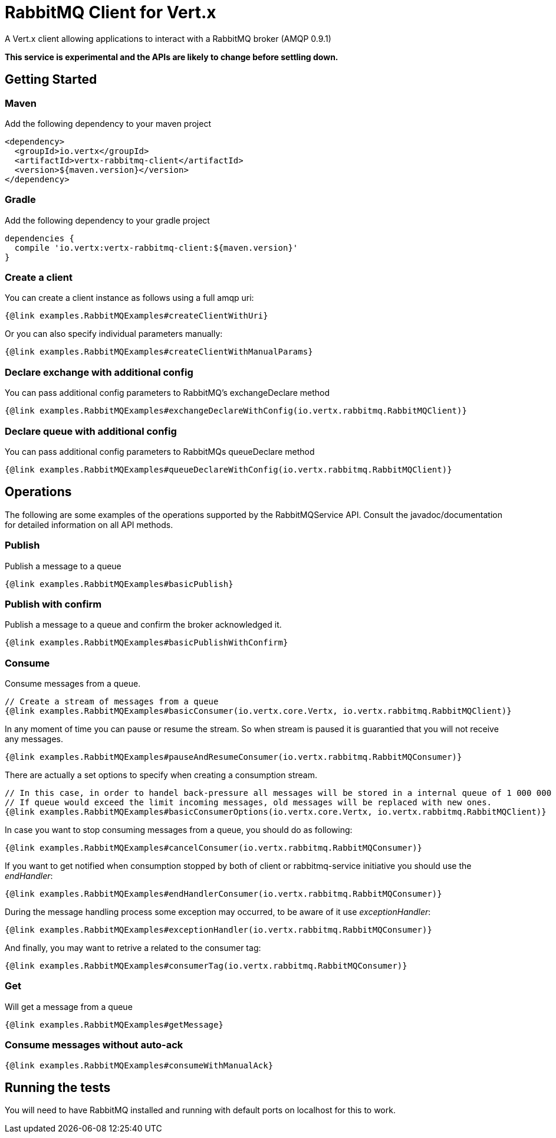 = RabbitMQ Client for Vert.x

A Vert.x client allowing applications to interact with a RabbitMQ broker (AMQP 0.9.1)

**This service is experimental and the APIs are likely to change before settling down.**

== Getting Started

=== Maven

Add the following dependency to your maven project

[source,xml,subs="+attributes"]
----
<dependency>
  <groupId>io.vertx</groupId>
  <artifactId>vertx-rabbitmq-client</artifactId>
  <version>${maven.version}</version>
</dependency>
----

=== Gradle

Add the following dependency to your gradle project

[source,groovy,subs="+attributes"]
----
dependencies {
  compile 'io.vertx:vertx-rabbitmq-client:${maven.version}'
}
----

=== Create a client

You can create a client instance as follows using a full amqp uri:

[source,$lang]
----
{@link examples.RabbitMQExamples#createClientWithUri}
----

Or you can also specify individual parameters manually:

[source,$lang]
----
{@link examples.RabbitMQExamples#createClientWithManualParams}
----

=== Declare exchange with additional config

You can pass additional config parameters to RabbitMQ's exchangeDeclare method

[source, $lang]
----
{@link examples.RabbitMQExamples#exchangeDeclareWithConfig(io.vertx.rabbitmq.RabbitMQClient)}
----

=== Declare queue with additional config

You can pass additional config parameters to RabbitMQs queueDeclare method

[source, $lang]
----
{@link examples.RabbitMQExamples#queueDeclareWithConfig(io.vertx.rabbitmq.RabbitMQClient)}
----

== Operations

The following are some examples of the operations supported by the RabbitMQService API.
Consult the javadoc/documentation for detailed information on all API methods.

=== Publish

Publish a message to a queue

[source,$lang]
----
{@link examples.RabbitMQExamples#basicPublish}
----

=== Publish with confirm

Publish a message to a queue and confirm the broker acknowledged it.

[source,$lang]
----
{@link examples.RabbitMQExamples#basicPublishWithConfirm}
----

=== Consume

Consume messages from a queue.

[source,$lang]
----
// Create a stream of messages from a queue
{@link examples.RabbitMQExamples#basicConsumer(io.vertx.core.Vertx, io.vertx.rabbitmq.RabbitMQClient)}
----

In any moment of time you can pause or resume the stream. So when stream is paused it is guarantied that you will not receive any messages.

[source,$lang]
----
{@link examples.RabbitMQExamples#pauseAndResumeConsumer(io.vertx.rabbitmq.RabbitMQConsumer)}
----

There are actually a set options to specify when creating a consumption stream.

[source,$lang]
----
// In this case, in order to handel back-pressure all messages will be stored in a internal queue of 1 000 000 elements.
// If queue would exceed the limit incoming messages, old messages will be replaced with new ones.
{@link examples.RabbitMQExamples#basicConsumerOptions(io.vertx.core.Vertx, io.vertx.rabbitmq.RabbitMQClient)}
----

In case you want to stop consuming messages from a queue, you should do as following:

[source,$lang]
----
{@link examples.RabbitMQExamples#cancelConsumer(io.vertx.rabbitmq.RabbitMQConsumer)}
----

If you want to get notified when consumption stopped by both of client or rabbitmq-service initiative you should use the _endHandler_:

[source,$lang]
----
{@link examples.RabbitMQExamples#endHandlerConsumer(io.vertx.rabbitmq.RabbitMQConsumer)}
----

During the message handling process some exception may occurred, to be aware of it use _exceptionHandler_:

[source,$lang]
----
{@link examples.RabbitMQExamples#exceptionHandler(io.vertx.rabbitmq.RabbitMQConsumer)}
----

And finally, you may want to retrive a related to the consumer tag:

[source,$lang]
----
{@link examples.RabbitMQExamples#consumerTag(io.vertx.rabbitmq.RabbitMQConsumer)}
----

=== Get

Will get a message from a queue

[source,$lang]
----
{@link examples.RabbitMQExamples#getMessage}
----

=== Consume messages without auto-ack

[source,$lang]
----
{@link examples.RabbitMQExamples#consumeWithManualAck}
----

== Running the tests

You will need to have RabbitMQ installed and running with default ports on localhost for this to work.
